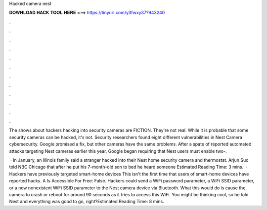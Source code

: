 Hacked camera nest



𝐃𝐎𝐖𝐍𝐋𝐎𝐀𝐃 𝐇𝐀𝐂𝐊 𝐓𝐎𝐎𝐋 𝐇𝐄𝐑𝐄 ===> https://tinyurl.com/y3fwxy37?943240



.



.



.



.



.



.



.



.



.



.



.



.

The shows about hackers hacking into security cameras are FICTION. They're not real. While it is probable that some security cameras can be hacked, it's not. Security researchers found eight different vulnerabilities in Nest Camera cybersecurity. Google promised a fix, but other cameras have the same problems. After a spate of reported automated attacks targeting Nest cameras earlier this year, Google began requiring that Nest users must enable two-.

 · In January, an Illinois family said a stranger hacked into their Nest home security camera and thermostat. Arjun Sud told NBC Chicago that after he put his 7-month-old son to bed he heard someone Estimated Reading Time: 3 mins.  · Hackers have previously targeted smart-home devices This isn't the first time that users of smart-home devices have reported hacks. A Is Accessible For Free: False. Hackers could send a WiFi password parameter, a WiFi SSID parameter, or a new nonexistent WiFi SSID parameter to the Nest camera device via Bluetooth. What this would do is cause the camera to crash or reboot for around 90 seconds as it tries to access this WiFi. You might be thinking cool, so he told Nest and everything was good to go, right?Estimated Reading Time: 8 mins.
